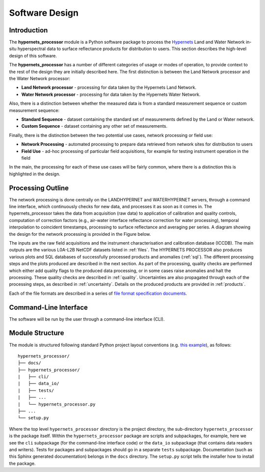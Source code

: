 .. software_design - defines design of software
   Author: seh2
   Email: sam.hunt@npl.co.uk
   Created: 23/3/20

.. _software_design:

Software Design
===============

Introduction
------------

The **hypernets_processor** module is a Python software package to process the `Hypernets <http://hypernets.eu/from_cms/summary>`_ Land and Water Network in-situ hyperspectral data to surface reflectance products for distribution to users. This section describes the high-level design of this software.

The **hypernets_processor** has a number of different categories of usage or modes of operation, to provide context to the rest of the design they are initially described here. The first distinction is between the Land Network processor and the Water Network processor:

* **Land Network processor** - processing for data taken by the Hypernets Land Network.
* **Water Network processor** - processing for data taken by the Hypernets Water Network.

Also, there is a distinction between whether the measured data is from a standard measurement sequence or custom measurement sequence:

* **Standard Sequence** - dataset containing the standard set of measurements defined by the Land or Water network.
* **Custom Sequence** - dataset containing any other set of measurements.

Finally, there is the distinction between the two potential use cases, network processing or field use:

* **Network Processing** - automated processing to prepare data retrieved from network sites for distribution to users
* **Field Use** - ad-hoc processing of particular field acquisitions, for example for testing instrument operation in the field

In the main, the processing for each of these use cases will be fairly common, where there is a distinction this is highlighted in the design.

Processing Outline
------------------

The network processing is done centrally on the LANDHYPERNET and WATERHYPERNET servers,
through a command line interface, which continuously checks for new data, and processes it as soon as
it comes in. The hypernets_processor takes the data from acquisition (raw data) to application of
calibration and quality controls, computation of correction factors (e.g., air-water interface reflectance
correction for water processing), temporal interpolation to coincident timestamps, processing to surface
reflectance and averaging per series. A diagram showing the design for the network processing is provided
in the Figure below.

.. image:: processor_design.jpg

The inputs are the raw field acquisitions and the instrument characterisation and calibration database
(ICCDB). The main outputs are the various L0A-L2B NetCDF datasets listed in :ref:`files`. The
HYPERNETS PROCESSOR also produces various plots and SQL databases of successfully processed
products and anomalies (:ref:`sql`). The different processing steps and the plots produced are described
in the next section. As part of the processing, quality checks are performed which either add quality flags
to the produced data processing, or in some cases raise anomalies and halt the processing. These quality
checks are described in :ref:`quality`. Uncertainties are also propagated through each of the processing steps,
as described in :ref:`uncertainty`. Details on the produced products are provided in :ref:`products`.

Each of the file formats are described in a series of `file format specification documents <https://github.com/HYPERNETS/hypernets_processor/tree/master/docs/file_formats>`_.

Command-Line Interface
----------------------

The software will be run by the user through a command-line interface (CLI).

Module Structure
----------------

The module is structured following standard Python project layout conventions (e.g. `this example <https://github.com/bast/somepackage>`_), as follows:

.. parsed-literal::

   hypernets_processor/
   ├── docs/
   ├── hypernets_processor/
   |   ├── cli/
   |   ├── data_io/
   |   ├── tests/
   |   ├── ...
   |   └── hypernets_processor.py
   ├── ...
   └── setup.py

Where the top level ``hypernets_processor`` directory is the project directory, the sub-directory ``hypernets_processor`` is the package itself. Within the ``hypernets_processor`` package are scripts and subpackages, for example, here we see the ``cli`` subpackage (for the command-line interface code) or the ``data_io`` subpackage (that contains data readers and writers). Tests for packages and subpackages should go in a separate ``tests`` subpackage. Documentation (such as this Sphinx generated documentation) belongs in the ``docs`` directory. The ``setup.py`` script tells the installer how to install the package.

